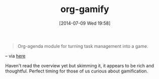 #+POSTID: 8827
#+DATE: [2014-07-09 Wed 19:58]
#+OPTIONS: toc:nil num:nil todo:nil pri:nil tags:nil ^:nil TeX:nil
#+CATEGORY: Link
#+TAGS: Babel, Emacs, Ide, Lisp, Literate Programming, Programming Language, Reproducible research, elisp, org-mode
#+TITLE: org-gamify

#+BEGIN_QUOTE
  Org-agenda module for turning task management into a game.
#+END_QUOTE


-- via [[https://bitbucket.org/eeeickythump/org-gamify][here]]

Haven't read the overview yet but skimming it, it appears to be rich and thoughtful. Perfect timing for those of us curious about gamification.



